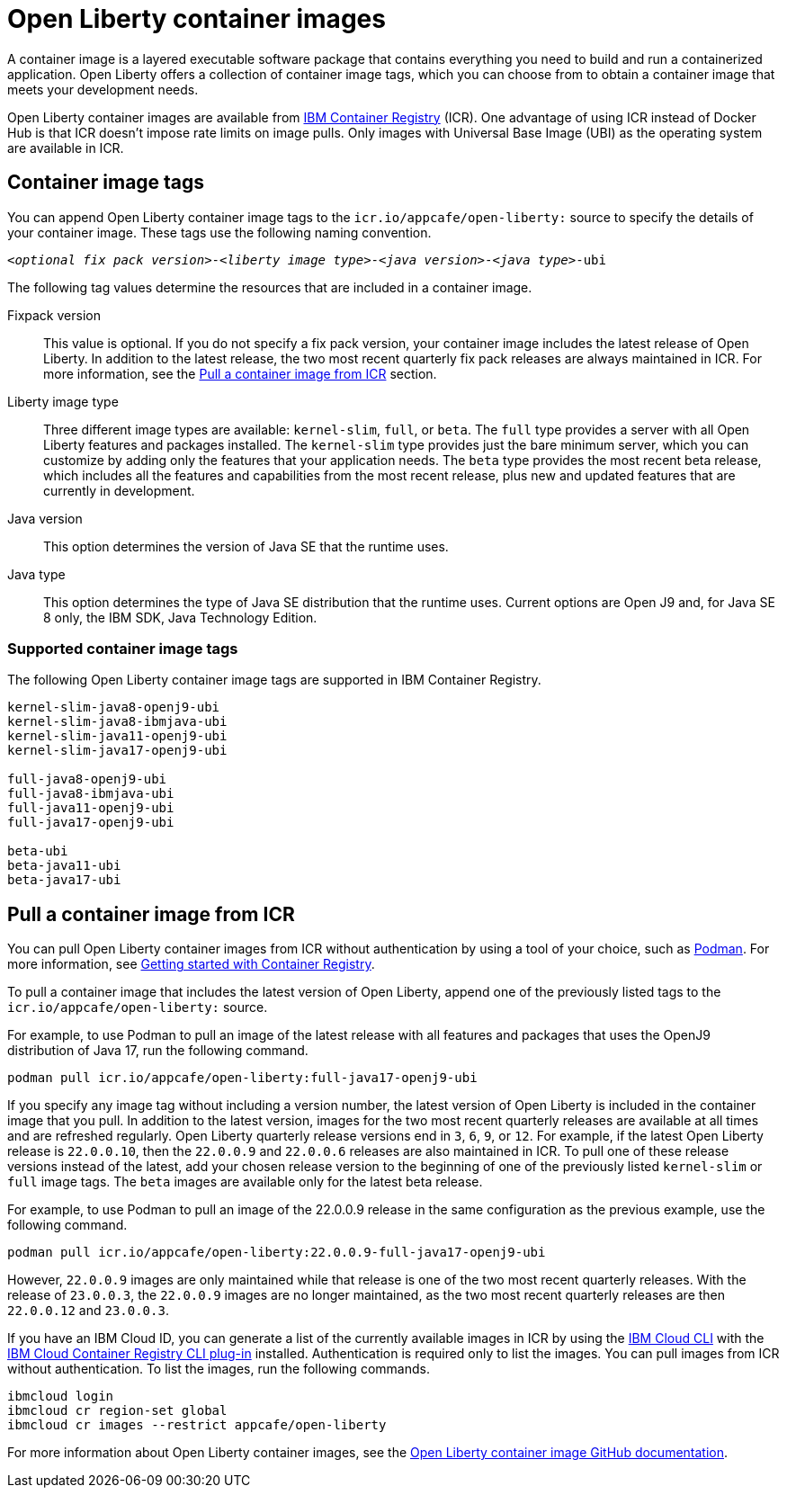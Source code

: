 // Copyright (c) 2022 IBM Corporation and others.
// Licensed under Creative Commons Attribution-NoDerivatives
// 4.0 International (CC BY-ND 4.0)
//   https://creativecommons.org/licenses/by-nd/4.0/
//
// Contributors:
//     IBM Corporation
//
:page-description: A container image is a layered executable software package that contains everything you need to build and run a containerized application. Open Liberty offers a collection of container image tags, which you can choose from to obtain a container image that meets your development needs.
:seo-title: Open Liberty container images
:seo-description: A container image is a layered executable software package that contains everything you need to build and run a containerized application. Open Liberty offers a collection of container image tags, which you can choose from to obtain a container image that meets your development needs.
:page-layout: general-reference
:page-type: general
= Open Liberty container images

A container image is a layered executable software package that contains everything you need to build and run a containerized application. Open Liberty offers a collection of container image tags, which you can choose from to obtain a container image that meets your development needs.

Open Liberty container images are available from link:https://www.ibm.com/cloud/container-registry[IBM Container Registry] (ICR). One advantage of using ICR instead of Docker Hub is that ICR doesn't impose rate limits on image pulls. Only images with Universal Base Image (UBI) as the operating system are available in ICR.

== Container image tags

You can append Open Liberty container image tags to the `icr.io/appcafe/open-liberty:` source to specify the details of your container image. These tags use the following naming convention.
[subs=+quotes]
----
_<optional fix pack version>_-_<liberty image type>_-_<java version>_-_<java type>_-ubi
----

The following tag values determine the resources that are included in a container image.

Fixpack version::
This value is optional. If you do not specify a fix pack version, your container image includes the latest release of Open Liberty. In addition to the latest release, the two most recent quarterly fix pack releases are always maintained in ICR. For more information, see the <<#pull,Pull a container image from ICR>> section.

Liberty image type::
Three different image types are available: `kernel-slim`, `full`, or `beta`. The `full` type provides a server with all Open Liberty features and packages installed. The `kernel-slim` type provides just the bare minimum server, which you can customize by adding only the features that your application needs. The `beta` type provides the most recent beta release, which includes all the features and capabilities from the most recent release, plus new and updated features that are currently in development.

Java version::
This option determines the version of Java SE that the runtime uses.

Java type::
This option determines the type of Java SE distribution that the runtime uses. Current options are Open J9 and, for Java SE 8 only, the IBM SDK, Java Technology Edition.

[#tags]
=== Supported container image tags

The following Open Liberty container image tags are supported in IBM Container Registry.

----
kernel-slim-java8-openj9-ubi
kernel-slim-java8-ibmjava-ubi
kernel-slim-java11-openj9-ubi
kernel-slim-java17-openj9-ubi

full-java8-openj9-ubi
full-java8-ibmjava-ubi
full-java11-openj9-ubi
full-java17-openj9-ubi

beta-ubi
beta-java11-ubi
beta-java17-ubi
----

[#pull]
== Pull a container image from ICR

You can pull Open Liberty container images from ICR without authentication by using a tool of your choice, such as link:https://podman.io[Podman]. For more information, see link:https://cloud.ibm.com/docs/Registry?topic=Registry-getting-started[Getting started with Container Registry].

To pull a container image that includes the latest version of Open Liberty, append one of the previously listed tags to the `icr.io/appcafe/open-liberty:` source.

For example, to use Podman to pull an image of the latest release with all features and packages that uses the OpenJ9 distribution of Java 17, run the following command.
----
podman pull icr.io/appcafe/open-liberty:full-java17-openj9-ubi
----

If you specify any image tag without including a version number, the latest version of Open Liberty is included in the container image that you pull. In addition to the latest version, images for the two most recent quarterly releases are available at all times and are refreshed regularly.
Open Liberty quarterly release versions end in `3`, `6`, `9`, or `12`. For example, if the latest Open Liberty release is `22.0.0.10`, then the `22.0.0.9` and `22.0.0.6` releases are also maintained in ICR. To pull one of these release versions instead of the latest, add your chosen release version to the beginning of one of the previously listed `kernel-slim` or `full` image tags. The `beta` images are available only for the latest beta release.

For example, to use Podman to pull an image of the 22.0.0.9 release in the same configuration as the previous example, use the following command.

----
podman pull icr.io/appcafe/open-liberty:22.0.0.9-full-java17-openj9-ubi
----

However, `22.0.0.9` images are only maintained while that release is one of the two most recent quarterly releases. With the release of `23.0.0.3`, the `22.0.0.9` images are no longer maintained, as the two most recent quarterly releases are then `22.0.0.12` and `23.0.0.3`.

If you have an IBM Cloud ID, you can generate a list of the currently available images in ICR by using the link:https://cloud.ibm.com/docs/cli?topic=cli-getting-started[IBM Cloud CLI] with the link:https://cloud.ibm.com/docs/cli?topic=cli-install-devtools-manually#idt-install-container-registry-cli-plugin[IBM Cloud Container Registry CLI plug-in] installed. Authentication is required only to list the images. You can pull images from ICR without authentication. To list the images, run the following commands.

----
ibmcloud login
ibmcloud cr region-set global
ibmcloud cr images --restrict appcafe/open-liberty
----


For more information about Open Liberty container images, see the link:https://github.com/OpenLiberty/ci.docker#readme[Open Liberty container image GitHub documentation].
